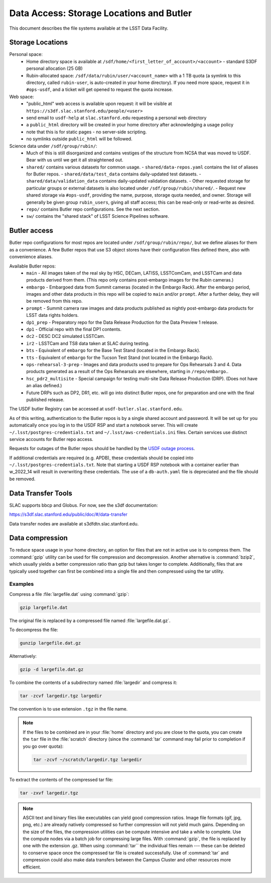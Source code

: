 #########################################
Data Access: Storage Locations and Butler
#########################################

This document describes the file systems available at the LSST Data Facility.

Storage Locations
=================

Personal space:
 - Home directory space is available at ``/sdf/home/<first_letter_of_account>/<account>`` - standard S3DF personal allocation (25 GB)
 - Rubin-allocated space: ``/sdf/data/rubin/user/<account_name>`` with a 1 TB quota (a symlink to this directory, called ``rubin-user``, is auto-created in your home directory). If you need more space, request it in ``#ops-usdf``, and a ticket will get opened to request the quota increase.
 
Web space:
 - "public_html" web access is available upon request: it will be visible at ``https://s3df.slac.stanford.edu/people/<user>``
 - send email to ``usdf-help`` at ``slac.stanford.edu`` requesting a personal web directory
 - a ``public_html`` directory will be created in your home directory after acknowledging a usage policy
 - note that this is for static pages - no server-side scripting.
 - no symlinks outside ``public_html`` will be followed.

Science data under ``/sdf/group/rubin/``:
 - Much of this is still disorganized and contains vestiges of the structure from NCSA that was moved to USDF.  Bear with us until we get it all straightened out.
 - ``shared/`` contains various datasets for common usage.
   - ``shared/data-repos.yaml`` contains the list of aliases for Butler repos.
   - ``shared/data/test_data`` contains daily-updated test datasets.
   - ``shared/data/validation_data`` contains daily-updated validation datasets.
   - Other requested storage for particular groups or external datasets is also located under ``/sdf/group/rubin/shared/``.
   - Request new shared storage via ``#ops-usdf``, providing the name, purpose, storage quota needed, and owner.  Storage will generally be given group ``rubin_users``, giving all staff access; this can be read-only or read-write as desired.
 - ``repo/`` contains Butler repo configurations.  See the next section.
 - ``sw/`` contains the "shared stack" of LSST Science Pipelines software.
 
Butler access
=============

Butler repo configurations for most repos are located under ``/sdf/group/rubin/repo/``, but we define aliases for them as a convenience.
A few Butler repos that use S3 object stores have their configuration files defined there, also with convenience aliases.

Available Butler repos:
   - ``main`` - All images taken of the real sky by HSC, DECam, LATISS, LSSTComCam, and LSSTCam and data products derived from them.  (This repo only contains post-embargo images for the Rubin cameras.)
   - ``embargo`` - Embargoed data from Summit cameras (located in the Embargo Rack).  After the embargo period, images and other data products in this repo will be copied to ``main`` and/or ``prompt``.  After a further delay, they will be removed from this repo.
   - ``prompt`` - Summit camera raw images and data products published as nightly post-embargo data products for LSST data rights holders.
   - ``dp1_prep`` - Preparatory repo for the Data Release Production for the Data Preview 1 release.
   - ``dp1`` - Official repo with the final DP1 contents.
   - ``dc2`` - DESC DC2 simulated LSSTCam.
   - ``ir2`` - LSSTCam and TS8 data taken at SLAC during testing.
   - ``bts`` - Equivalent of ``embargo`` for the Base Test Stand (located in the Embargo Rack).
   - ``tts`` - Equivalent of ``embargo`` for the Tucson Test Stand (not located in the Embargo Rack).
   - ``ops-rehearsal-3-prep`` - Images and data products used to prepare for Ops Rehearsals 3 and 4.  Data products generated as a result of the Ops Rehearsals are elsewhere, starting in ``/repo/embargo``..
   - ``hsc_pdr2_multisite`` - Special campaign for testing multi-site Data Release Production (DRP).  (Does not have an alias defined.)
   - Future DRPs such as DP2, DR1, etc. will go into distinct Butler repos, one for preparation and one with the final published release.

The USDF butler Registry can be accessed at ``usdf-butler.slac.stanford.edu``.

As of this writing, authentication to the Butler repos is by a single shared account and password. It will be set up for you automatically once you log in to the USDF RSP and start a notebook server. This will create ``~/.lsst/postgres-credentials.txt`` and ``~/.lsst/aws-credentials.ini`` files.
Certain services use distinct service accounts for Butler repo access.

Requests for outages of the Butler repos should be handled by the `USDF outage process <https://confluence.lsstcorp.org/display/LSSTOps/USDF+Outage+Planning>`__.


If additional credentials are required (e.g. APDB), these credentials should be copied into ``~/.lsst/postgres-credentials.txt``. Note that starting a USDF RSP notebook with a container earlier than w_2022_14 will result in overwriting these credentials. The use of a ``db-auth.yaml`` file is depreciated and the file should be removed.

Data Transfer Tools
===================

SLAC supports bbcp and Globus. For now, see the s3df documentation:

https://s3df.slac.stanford.edu/public/doc/#/data-transfer

Data transfer nodes are available at s3dfdtn.slac.stanford.edu.

Data compression
================

To reduce space usage in your home directory, an option for files that are not in active use is to compress them. The :command:`gzip` utility can be used for file compression and decompression. Another alternative is :command:`bzip2`, which usually yields a better compression ratio than gzip but takes longer to complete. Additionally, files that are typically used together can first be combined into a single file and then compressed using the tar utility.

Examples
--------

Compress a file :file:`largefile.dat` using :command:`gzip`:

.. code-block:: bash

   gzip largefile.dat

The original file is replaced by a compressed file named :file:`largefile.dat.gz`.

To decompress the file:

.. code-block:: bash

   gunzip largefile.dat.gz

Alternatively:

.. code-block:: bash

   gzip -d largefile.dat.gz

To combine the contents of a subdirectory named :file:`largedir` and compress it:

.. code-block:: bash

   tar -zcvf largedir.tgz largedir

The convention is to use extension ``.tgz`` in the file name.

.. note::

   If the files to be combined are in your :file:`home` directory and you are close to the quota, you can create the ``tar`` file in the :file:`scratch` directory (since the :command:`tar` command may fail prior to completion if you go over quota):

   .. code-block:: bash

      tar -zcvf ~/scratch/largedir.tgz largedir

To extract the contents of the compressed tar file:

.. code-block:: bash

   tar -zxvf largedir.tgz

.. note::

   ASCII text and binary files like executables can yield good compression ratios. Image file formats (gif, jpg, png, etc.) are already natively compressed so further compression will not yield much gains.
   Depending on the size of the files, the compression utilities can be compute intensive and take a while to complete. Use the compute nodes via a batch job for compressing large files.
   With :command:`gzip`, the file is replaced by one with the extension .gz. When using :command:`tar`` the individual files remain --- these can be deleted to conserve space once the compressed tar file is created successfully.
   Use of :command:`tar` and compression could also make data transfers between the Campus Cluster and other resources more efficient.
